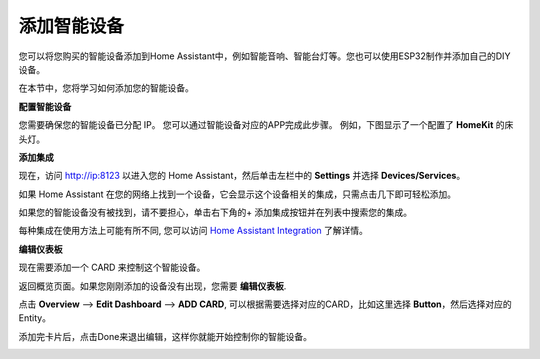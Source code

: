 添加智能设备
=================================

您可以将您购买的智能设备添加到Home Assistant中，例如智能音响、智能台灯等。您也可以使用ESP32制作并添加自己的DIY设备。

在本节中，您将学习如何添加您的智能设备。

**配置智能设备**

您需要确保您的智能设备已分配 IP。
您可以通过智能设备对应的APP完成此步骤。 
例如，下图显示了一个配置了 **HomeKit** 的床头灯。 

.. image:: media/pair_device.png
   :align: center
   :width: 800

**添加集成**

现在，访问 http://ip:8123 以进入您的 Home Assistant，然后单击左栏中的 **Settings** 并选择 **Devices/Services**。

.. image:: media/image12.png
   :align: center

如果 Home Assistant 在您的网络上找到一个设备，它会显示这个设备相关的集成，只需点击几下即可轻松添加。

.. image:: media/sp210917_111709.png
   :align: center

如果您的智能设备没有被找到，请不要担心，单击右下角的+ 添加集成按钮并在列表中搜索您的集成。

.. image:: media/image19.png
    :align: center


每种集成在使用方法上可能有所不同, 您可以访问 `Home Assistant Integration <https://www.home-assistant.io/integrations/>`_ 了解详情。

**编辑仪表板**

现在需要添加一个 CARD 来控制这个智能设备。

返回概览页面。如果您刚刚添加的设备没有出现，您需要 **编辑仪表板**.

点击 **Overview** --> **Edit Dashboard** --> **ADD CARD**, 可以根据需要选择对应的CARD，比如这里选择 **Button**，然后选择对应的Entity。

.. image:: media/edit_dashboard.png
   :align: center
   :width: 800

添加完卡片后，点击Done来退出编辑，这样你就能开始控制你的智能设备。

.. image:: media/sp210917_115819.png
   :align: center
